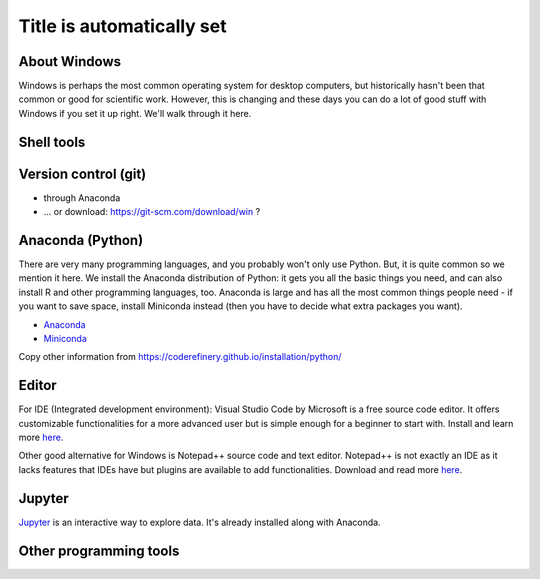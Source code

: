Title is automatically set
==========================

.. course::


About Windows
-------------

Windows is perhaps the most common operating system for desktop
computers, but historically hasn't been that common or good for
scientific work.  However, this is changing and these days you can do
a lot of good stuff with Windows if you set it up right.  We'll walk
through it here.


Shell tools
-----------


Version control (git)
---------------------

* through Anaconda
* ... or download: https://git-scm.com/download/win ?



Anaconda (Python)
-----------------

There are very many programming languages, and you probably won't only
use Python.  But, it is quite common so we mention it here.  We
install the Anaconda distribution of Python: it gets you all the basic
things you need, and can also install R and other programming
languages, too.  Anaconda is large and has all the most common things
people need - if you want to save space, install Miniconda instead
(then you have to decide what extra packages you want).

* `Anaconda <https://docs.continuum.io/anaconda/install>`_
* `Miniconda <https://docs.conda.io/en/latest/miniconda.html>`_

Copy other information from
https://coderefinery.github.io/installation/python/


.. todo::

   We need to give details about how to use it.



Editor
------

For IDE (Integrated development environment): Visual Studio Code by Microsoft is a free source code editor.
It offers customizable functionalities for a more advanced user but is simple enough for a beginner to start with. 
Install and learn more `here <https://code.visualstudio.com/docs/setup/windows>`_.

Other good alternative for Windows is Notepad++ source code and text editor. Notepad++ is not exactly an IDE as it lacks
features that IDEs have but plugins are available to add functionalities. Download and read more `here <https://notepad-plus-plus.org>`_.


Jupyter
-------

`Jupyter <https://jupyter.org>`_ is an interactive way to explore
data.  It's already installed along with Anaconda.



Other programming tools
-----------------------
